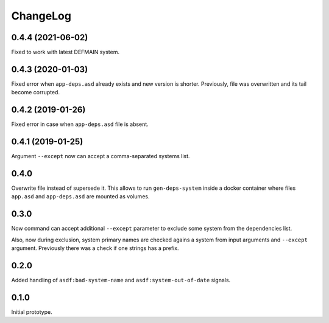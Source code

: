 ===========
 ChangeLog
===========

0.4.4 (2021-06-02)
==================

Fixed to work with latest DEFMAIN system.

0.4.3 (2020-01-03)
==================

Fixed error when ``app-deps.asd`` already exists and new
version is shorter. Previously, file was overwritten and
its tail become corrupted.

0.4.2 (2019-01-26)
==================

Fixed error in case when ``app-deps.asd`` file is absent.

0.4.1 (2019-01-25)
==================

Argument ``--except`` now can accept a comma-separated systems list.

0.4.0
=====

Overwrite file instead of supersede it. This allows to run
``gen-deps-system`` inside a docker container where files ``app.asd``
and ``app-deps.asd`` are mounted as volumes.

0.3.0
=====

Now command can accept additional ``--except`` parameter to exclude some
system from the dependencies list.

Also, now during exclusion, system primary names are checked agains a
system from input arguments and ``--except`` argument. Previously there
was a check if one strings has a prefix.

0.2.0
=====

Added handling of ``asdf:bad-system-name`` and
``asdf:system-out-of-date`` signals.

0.1.0
=====

Initial prototype.
